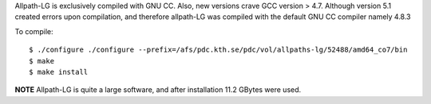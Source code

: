 
Allpath-LG is exclusively compiled with GNU CC.
Also, new versions crave GCC version > 4.7.
Although version 5.1 created errors upon compilation, and
therefore allpath-LG was compiled with the default
GNU CC compiler namely 4.8.3

To compile::

  $ ./configure ./configure --prefix=/afs/pdc.kth.se/pdc/vol/allpaths-lg/52488/amd64_co7/bin
  $ make
  $ make install
  
**NOTE** Allpath-LG is quite a large software, and after installation 11.2 GBytes were used.
